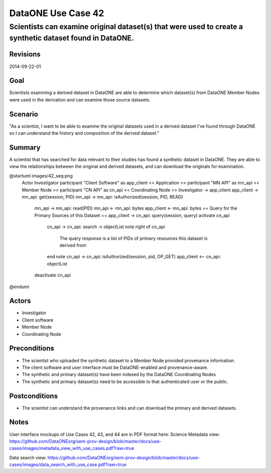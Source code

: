 ===================
DataONE Use Case 42
===================

---------------------------------------------------------------------------------------------------------
Scientists can examine original dataset(s) that were used to create a synthetic dataset found in DataONE.
---------------------------------------------------------------------------------------------------------

Revisions
---------
2014-09-22-01

Goal
----
Scientists examining a derived dataset in DataONE are able to determine which dataset(s) from DataONE Member Nodes were used in the derivation and can examine those source datasets.


Scenario
--------
"As a scientist, I want to be able to examine the original datasets used in a derived dataset I’ve found through DataONE so I can understand the history and composition of the derived dataset."

Summary
-------
A scientist that has searched for data relevant to their studies has found a synthetic dataset in DataONE.  They are able to view the relationships between the original and derived datasets, and can download the originals for examination.

.. 
    @startuml images/42_uc.png
        actor "Investigator" as client
        usecase "12. Authentication" as authen
        note top of authen
           Authentication may be provided 
           by an external service
           end note
        package "DataONE"{
        actor "Coordinating Node" as CN
        actor "Member Node" as MN
        usecase "13. Authorization" as author
        usecase "01. Get Object" as get
        usecase "16. Log event" as log
        usecase "21. Notify subscribers" as subscribe
        usecase "02. Search" as query
        client -- get
        CN -- get
        MN -- get
        get ..> author: <<includes>>
        get ..> authen: <<includes>>
        get ..> log: <<includes>>
        get ..> subscribe: <<includes>>
        get ..> query: <<includes>>
        }
    @enduml

.. image:: images/42_uc.png

.. 
@startuml images/42_seq.png
    Actor Investigator
    participant "Client Software" as app_client << Application >>
    participant "MN API" as mn_api << Member Node >>
    participant "CN API" as cn_api << Coordinating Node >>   
    Investigator -> app_client   
    app_client -> mn_api: get(session, PID)
    mn_api -> mn_api: isAuthorized(session, PID, READ)
      mn_api -> mn_api: read(PID)
      mn_api <- mn_api: bytes
      app_client <- mn_api: bytes     
      == Query for the Primary Sources of this Dataset ==        
      app_client -> cn_api: query(session, query)
      activate cn_api
        cn_api -> cn_api: search -> objectList
        note right of cn_api
          The query response is a list 
          of PIDs of primary resources 
          this dataset is derived from
        end note
        cn_api -> cn_api: isAuthorized(session, pid, OP_GET)
        app_client <-- cn_api: objectList
      deactivate cn_api
@enduml

.. image:: images/42_seq.png

Actors
------
* Investigator
* Client software
* Member Node
* Coordinating Node

Preconditions
-------------
* The scientist who uploaded the synthetic dataset to a Member Node provided provenance information.
* The client software and user interface must be DataONE-enabled and provenance-aware.
* The synthetic and primary dataset(s) have been indexed by the DataONE Coordinating Nodes
* The synthetic and primary dataset(s) need to be accessible to that authenticated user or the public.


Postconditions
--------------
* The scientist can understand the provenance links and can download the primary and derived datasets.

Notes
-----
User interface mockups of Use Cases 42, 43, and 44 are in PDF format here: 
Science Metadata view: https://github.com/DataONEorg/sem-prov-design/blob/master/docs/use-cases/images/metadata_view_with_use_cases.pdf?raw=true

Data search view: https://github.com/DataONEorg/sem-prov-design/blob/master/docs/use-cases/images/data_search_with_use_case.pdf?raw=true